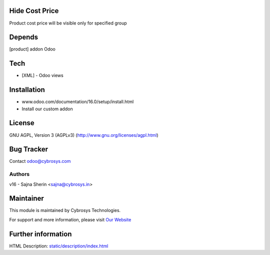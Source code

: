 .. image:: https://img.shields.io/badge/licence-AGPL--3-blue.svg
    :target: http://www.gnu.org/licenses/agpl-3.0-standalone.html
    :alt: License: AGPL-3

Hide Cost Price
===============
Product cost price will be visible only for specified group

Depends
=======
[product] addon Odoo

Tech
====
* [XML] - Odoo views

Installation
============
- www.odoo.com/documentation/16.0/setup/install.html
- Install our custom addon

License
=======
GNU AGPL, Version 3 (AGPLv3)
(http://www.gnu.org/licenses/agpl.html)

Bug Tracker
===========

Contact odoo@cybrosys.com

Authors
-------
v16 - Sajna Sherin <sajna@cybrosys.in>


Maintainer
==========
.. image:: https://cybrosys.com/images/logo.png
   :target: https://cybrosys.com

This module is maintained by Cybrosys Technologies.

For support and more information, please visit `Our Website <https://cybrosys.com/>`__

Further information
===================
HTML Description: `<static/description/index.html>`__